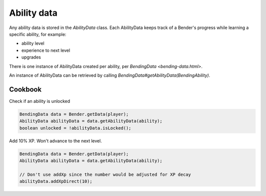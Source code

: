 Ability data
============

Any ability data is stored in the `AbilityData` class. Each AbilityData keeps track of a Bender's progress while learning a specific ability, for example:

- ability level
- experience to next level
- upgrades

There is one instance of AbilityData created per ability, per `BendingData <bending-data.html>`.

An instance of AbilityData can be retrieved by calling `BendingData#getAbilityData(BendingAbility)`.

Cookbook
--------

Check if an ability is unlocked

.. code-block:: java

   BendingData data = Bender.getData(player);
   AbilityData abilityData = data.getAbilityData(ability);
   boolean unlocked = !abilityData.isLocked();

Add 10% XP. Won't advance to the next level.

.. code-block:: java

   BendingData data = Bender.getData(player);
   AbilityData abilityData = data.getAbilityData(ability);

   // Don't use addXp since the number would be adjusted for XP decay
   abilityData.addXpDirect(10);
